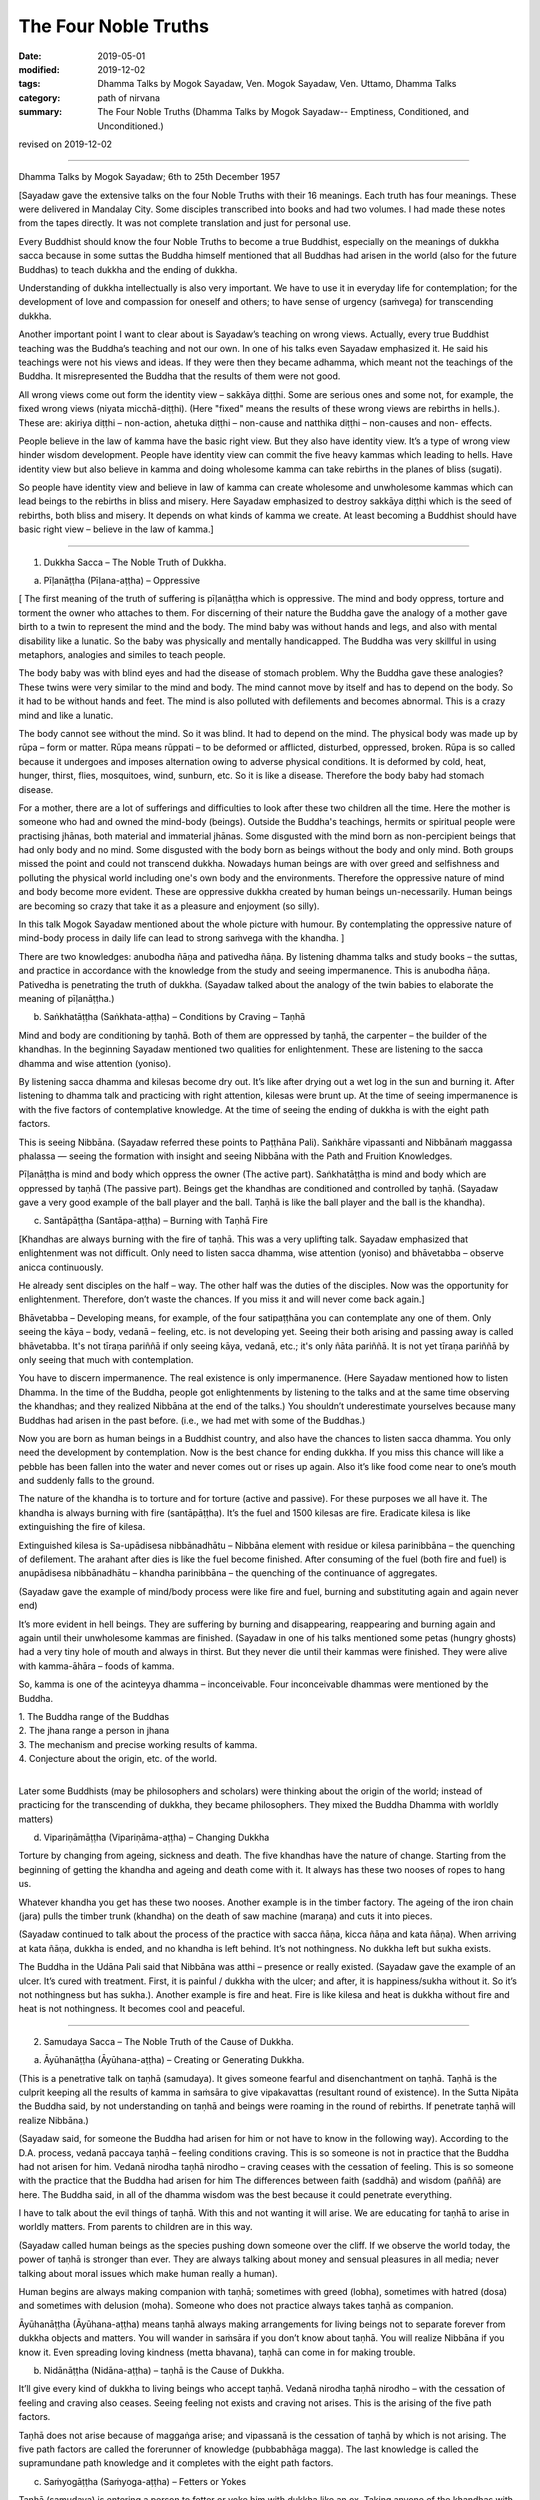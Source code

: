 ==========================================
The Four Noble Truths
==========================================

:date: 2019-05-01
:modified: 2019-12-02
:tags: Dhamma Talks by Mogok Sayadaw, Ven. Mogok Sayadaw, Ven. Uttamo, Dhamma Talks
:category: path of nirvana
:summary: The Four Noble Truths (Dhamma Talks by Mogok Sayadaw-- Emptiness, Conditioned, and Unconditioned.)

revised on 2019-12-02

------

Dhamma Talks by Mogok Sayadaw; 6th to 25th December 1957

[Sayadaw gave the extensive talks on the four Noble Truths with their 16 meanings. Each truth has four meanings. These were delivered in Mandalay City. Some disciples transcribed into books and had two volumes. I had made these notes from the tapes directly. It was not complete translation and just for personal use. 

Every Buddhist should know the four Noble Truths to become a true Buddhist, especially on the meanings of dukkha sacca because in some suttas the Buddha himself mentioned that all Buddhas had arisen in the world (also for the future Buddhas) to teach dukkha and the ending of dukkha. 

Understanding of dukkha intellectually is also very important. We have to use it in everyday life for contemplation; for the development of love and compassion for oneself and others; to have sense of urgency (saṁvega) for transcending dukkha.

Another important point I want to clear about is Sayadaw’s teaching on wrong views. Actually, every true Buddhist teaching was the Buddha’s teaching and not our own. In one of his talks even Sayadaw emphasized it. He said his teachings were not his views and ideas. If they were then they became adhamma, which meant not the teachings of the Buddha. It misrepresented the Buddha that the results of them were not good. 

All wrong views come out form the identity view – sakkāya diṭṭhi. Some are serious ones and some not, for example, the fixed wrong views (niyata micchā-diṭṭhi). (Here "fixed" means the results of these wrong views are rebirths in hells.). These are: akiriya diṭṭhi – non-action, ahetuka diṭṭhi – non-cause and natthika diṭṭhi – non-causes and non- effects. 

People believe in the law of kamma have the basic right view. But they also have identity view. It’s a type of wrong view hinder wisdom development. People have identity view can commit the five heavy kammas which leading to hells. Have identity view but also believe in kamma and doing wholesome kamma can take rebirths in the planes of bliss (sugati). 

So people have identity view and believe in law of kamma can create wholesome and unwholesome kammas which can lead beings to the rebirths in bliss and misery. Here Sayadaw emphasized to destroy sakkāya diṭṭhi which is the seed of rebirths, both bliss and misery. It depends on what kinds of kamma we create. At least becoming a Buddhist should have basic right view – believe in the law of kamma.]

------

1. Dukkha Sacca – The Noble Truth of Dukkha.

(a) Pīḷanāṭṭha (Pīḷana-aṭṭha) – Oppressive 

[ The first meaning of the truth of suffering is pīḷanāṭṭha which is oppressive. The mind and body oppress, torture and torment the owner who attaches to them. For discerning of their nature the Buddha gave the analogy of a mother gave birth to a twin to represent the mind and the body. The mind baby was without hands and legs, and also with mental disability like a lunatic. So the baby was physically and mentally handicapped. The Buddha was very skillful in using metaphors, analogies and similes to teach people.

The body baby was with blind eyes and had the disease of stomach problem. Why the Buddha gave these analogies? These twins were very similar to the mind and body. The mind cannot move by itself and has to depend on the body. So it had to be without hands and feet. The mind is also polluted with defilements and becomes abnormal. This is a crazy mind and like a lunatic. 

The body cannot see without the mind. So it was blind. It had to depend on the mind. The physical body was made up by rūpa – form or matter. Rūpa means rūppati – to be deformed or afflicted, disturbed, oppressed, broken. Rūpa is so called because it undergoes and imposes alternation owing to adverse physical conditions. It is deformed by cold, heat, hunger, thirst, flies, mosquitoes, wind, sunburn, etc. So it is like a disease. Therefore the body baby had stomach disease.

For a mother, there are a lot of sufferings and difficulties to look after these two children all the time. Here the mother is someone who had and owned the mind-body (beings). Outside the Buddha's teachings, hermits or spiritual people were practising jhānas, both material and immaterial jhānas. Some disgusted with the mind born as non-percipient beings that had only body and no mind. Some disgusted with the body born as beings without the body and only mind. Both groups missed the point and could not transcend dukkha. Nowadays human beings are with over greed and selfishness and polluting the physical world including one's own body and the environments. Therefore the oppressive nature of mind and body become more evident. These are oppressive dukkha created by human beings un-necessarily. Human beings are becoming so crazy that take it as a pleasure and enjoyment (so silly).

In this talk Mogok Sayadaw mentioned about the whole picture with humour. By contemplating the oppressive nature of mind-body process in daily life can lead to strong saṁvega with the khandha. ]

There are two knowledges: anubodha ñāṇa and pativedha ñāṇa. By listening dhamma talks and study books – the suttas, and practice in accordance with the knowledge from the study and seeing impermanence. This is anubodha ñāṇa. Pativedha is penetrating the truth of dukkha. (Sayadaw talked about the analogy of the twin babies to elaborate the meaning of pīḷanāṭṭha.)

(b) Saṅkhatāṭṭha (Saṅkhata-aṭṭha) – Conditions by Craving – Taṇhā

Mind and body are conditioning by taṇhā. Both of them are oppressed by taṇhā, the carpenter – the builder of the khandhas. In the beginning Sayadaw mentioned two qualities for enlightenment. These are listening to the sacca dhamma and wise attention (yoniso). 

By listening sacca dhamma and kilesas become dry out. It’s like after drying out a wet log in the sun and burning it. After listening to dhamma talk and practicing with right attention, kilesas were brunt up. At the time of seeing impermanence is with the five factors of contemplative knowledge. At the time of seeing the ending of dukkha is with the eight path factors. 

This is seeing Nibbāna. (Sayadaw referred these points to Paṭṭhāna Pali). Saṅkhāre vipassanti and Nibbānaṁ maggassa phalassa — seeing the formation with insight and seeing Nibbāna with the Path and Fruition Knowledges. 

Pīḷanāṭṭha is mind and body which oppress the owner (The active part). Saṅkhatāṭṭha is mind and body which are oppressed by taṇhā (The passive part). Beings get the khandhas are conditioned and controlled by taṇhā. (Sayadaw gave a very good example of the ball player and the ball. Taṇhā is like the ball player and the ball is the khandha).

(c) Santāpāṭṭha (Santāpa-aṭṭha) – Burning with Taṇhā Fire

[Khandhas are always burning with the fire of taṇhā. This was a very uplifting talk. Sayadaw emphasized that enlightenment was not difficult. Only need to listen sacca dhamma, wise attention (yoniso) and bhāvetabba – observe anicca continuously. 

He already sent disciples on the half – way. The other half was the duties of the disciples. Now was the opportunity for enlightenment. Therefore, don’t waste the chances. If you miss it and will never come back again.]

Bhāvetabba – Developing means, for example, of the four satipaṭṭhāna you can contemplate any one of them. Only seeing the kāya – body, vedanā – feeling, etc. is not developing yet. Seeing their both arising and passing away is called bhāvetabba. It's not tīraṇa pariññā if only seeing kāya, vedanā, etc.; it's only ñāta pariññā. It is not yet tīraṇa pariññā by only seeing that much with contemplation. 

You have to discern impermanence. The real existence is only impermanence. (Here Sayadaw mentioned how to listen Dhamma. In the time of the Buddha, people got enlightenments by listening to the talks and at the same time observing the khandhas; and they realized Nibbāna at the end of the talks.) You shouldn’t underestimate yourselves because many Buddhas had arisen in the past before. (i.e., we had met with some of the Buddhas.) 

Now you are born as human beings in a Buddhist country, and also have the chances to listen sacca dhamma. You only need the development by contemplation. Now is the best chance for ending dukkha. If you miss this chance will like a pebble has been fallen into the water and never comes out or rises up again. Also it’s like food come near to one’s mouth and suddenly falls to the ground. 

The nature of the khandha is to torture and for torture (active and passive). For these purposes we all have it. The khandha is always burning with fire (santāpāṭṭha). It’s the fuel and 1500 kilesas are fire. Eradicate kilesa is like extinguishing the fire of kilesa. 

Extinguished kilesa is Sa-upādisesa nibbānadhātu – Nibbāna element with residue or kilesa parinibbāna – the quenching of defilement. The arahant after dies is like the fuel become finished. After consuming of the fuel (both fire and fuel) is anupādisesa nibbānadhātu – khandha parinibbāna – the quenching of the continuance of aggregates. 

(Sayadaw gave the example of mind/body process were like fire and fuel, burning and substituting again and again never end)

It’s more evident in hell beings. They are suffering by burning and disappearing, reappearing and burning again and again until their unwholesome kammas are finished. (Sayadaw in one of his talks mentioned some petas (hungry ghosts) had a very tiny hole of mouth and always in thirst. But they never die until their kammas were finished. They were alive with kamma-āhāra – foods of kamma. 

So, kamma is one of the acinteyya dhamma – inconceivable. Four inconceivable dhammas were mentioned by the Buddha. 

| 1. The Buddha range of the Buddhas 
| 2. The jhana range a person in jhana 
| 3. The mechanism and precise working results of kamma. 
| 4. Conjecture about the origin, etc. of the world. 
| 

Later some Buddhists (may be philosophers and scholars) were thinking about the origin of the world; instead of practicing for the transcending of dukkha, they became philosophers. They mixed the Buddha Dhamma with worldly matters) 

(d) Vipariṇāmāṭṭha (Vipariṇāma-aṭṭha) – Changing Dukkha

Torture by changing from ageing, sickness and death. The five khandhas have the nature of change. Starting from the beginning of getting the khandha and ageing and death come with it. It always has these two nooses of ropes to hang us. 

Whatever khandha you get has these two nooses. Another example is in the timber factory. The ageing of the iron chain (jara) pulls the timber trunk (khandha) on the death of saw machine (maraṇa) and cuts it into pieces. 

(Sayadaw continued to talk about the process of the practice with sacca ñāṇa, kicca ñāṇa and kata ñāṇa). When arriving at kata ñāṇa, dukkha is ended, and no khandha is left behind. It’s not nothingness. No dukkha left but sukha exists. 

The Buddha in the Udāna Pali said that Nibbāna was atthi – presence or really existed. (Sayadaw gave the example of an ulcer. It’s cured with treatment. First, it is painful / dukkha with the ulcer; and after, it is happiness/sukha without it. So it’s not nothingness but has sukha.). Another example is fire and heat. Fire is like kilesa and heat is dukkha without fire and heat is not nothingness. It becomes cool and peaceful.

------

2. Samudaya Sacca – The Noble Truth of the Cause of Dukkha.

(a) Āyūhanāṭṭha (Āyūhana-aṭṭha) – Creating or Generating Dukkha.

(This is a penetrative talk on taṇhā (samudaya). It gives someone fearful and disenchantment on taṇhā. Taṇhā is the culprit keeping all the results of kamma in saṁsāra to give vipakavattas (resultant round of existence). In the Sutta Nipāta the Buddha said, by not understanding on taṇhā and beings were roaming in the round of rebirths. If penetrate taṇhā will realize Nibbāna.)

(Sayadaw said, for someone the Buddha had arisen for him or not have to know in the following way). According to the D.A. process, vedanā paccaya taṇhā – feeling conditions craving. This is so someone is not in practice that the Buddha had not arisen for him. Vedanā nirodha taṇhā nirodho – craving ceases with the cessation of feeling. This is so someone with the practice that the Buddha had arisen for him The differences between faith (saddhā) and wisdom (paññā) are here. The Buddha said, in all of the dhamma wisdom was the best because it could penetrate everything. 

I have to talk about the evil things of taṇhā. With this and not wanting it will arise. We are educating for taṇhā to arise in worldly matters. From parents to children are in this way. 

(Sayadaw called human beings as the species pushing down someone over the cliff. If we observe the world today, the power of taṇhā is stronger than ever. They are always talking about money and sensual pleasures in all media; never talking about moral issues which make human really a human). 

Human begins are always making companion with taṇhā; sometimes with greed (lobha), sometimes with hatred (dosa) and sometimes with delusion (moha). Someone who does not practice always takes taṇhā as companion.

Āyūhanāṭṭha (Āyūhana-aṭṭha) means taṇhā always making arrangements for living beings not to separate forever from dukkha objects and matters. You will wander in saṁsāra if you don’t know about taṇhā. You will realize Nibbāna if you know it. Even spreading loving kindness (metta bhavana), taṇhā can come in for making trouble.

(b) Nidānāṭṭha (Nidāna-aṭṭha) – taṇhā is the Cause of Dukkha.

It’ll give every kind of dukkha to living beings who accept taṇhā. Vedanā nirodha taṇhā nirodho – with the cessation of feeling and craving also ceases. Seeing feeling not exists and craving not arises. This is the arising of the five path factors. 

Taṇhā does not arise because of maggaṅga arise; and vipassanā is the cessation of taṇhā by which is not arising. The five path factors are called the forerunner of knowledge (pubbabhāga magga). The last knowledge is called the supramundane path knowledge and it completes with the eight path factors.

(c) Saṁyogāṭṭha (Saṁyoga-aṭṭha) – Fetters or Yokes

Taṇhā (samudaya) is entering a person to fetter or yoke him with dukkha like an ox. Taking anyone of the khandhas with clinging as I, I am and mine becomes identity view – sakkāya diṭṭhi. [Sayadaw talked about the vipassanā processes and vipassanā ñāṇa (seeing anicca) effect on kilesas.] 

Vipassanā ñāṇa only suppress the coarse and mild defilements like the jhāna samādhi. Only the Path Knowledge eradicates the latent defilments – anusaya. Taṇhā yokes the person with heavy loads like an ox. (Sayadaw talked about how taṇhā effects human begins in society with humour.)

(d) Palibodhāṭṭha (Palibodha-aṭṭha) – Hinder or Disturb

Taṇhā samudaya hinders or disturbs a person to free from dukkha. In the beginning Sayadaw talked to people not to cling to the five khandhas as this is me, this I am and this is mine. Mind/body are arising by conditions and causes. Contemplate oneself and other things as suññāta (emptiness) and then you'll get the suññāta ñāṇa. He based on the sutta from Sutta Nipāta, Mogharāja’s Question to Buddha, and it was about suññāta. Palibodha means hinder the path to Nibbāna.

Taṇhā prefers the birth, ageing and death of saṁsāra. And it hinders path and fruit. In the Dhammapada, the Buddha compared taṇhā to a mother and avijjā to a father. (This analogy by the Buddha was profound and penetrative with contemplation.)

------

3.Nirodha Sacca – The Noble Truth of the Cessation of Dukkha.

(a) Nissaraṇāṭṭha (Nissaraṇa-aṭṭha) – Escaping from Dukkha.

Escape from the three rounds of existence – vattas. These are: kilesa, kamma and vipāka vattas. Sayadaw gave a very strong saṁvega talk, and sometimes it was humorous. A place free from the three rounds of existence. 

Only we understand beings are revolving around the three vattas and wanting to escape from them. Therefore first, I’ll show how beings are in the endless cycle around the three vatta. Vatta – means a circle, revolving like a ball is called vatta.

(Sayadaw in a talk gave a simile of a ball player and a ball represented taṇhā and khandha. He explained the three vattas by using D.A. process. His demonstration of a being tortured and oppressed by three vatts was quite interesting). 

Beings have to suffer until their kilesas and kammas vattas are finished. I’ll talk the benefits of escaping from vattas. Living beings are running around in circle, becoming nausea and dizziness. But they are not tired and happy about with it. 

After beings are dying and dying and changing heads to heads (He gave some stories of changing heads. Some people only know about the evolution but not de-evolution. They taught us that men developed from monkeys. But they don’t know men also can be in de-evolution or degenerate into monkeys. Both are including in the law of kamma. Now human beings are at the point of de-evolution stage). 

People don’t want to be free from dukkha. There are three crazy types for those three vattas: rāgāumattaka – lunatics of lust, dosāunmattaka – lunatics of ager and mohāumattaka – lunatics of delusion.

(b) Vivekāṭṭha (Viveka-aṭṭha) – Seclusion

It has the secluded nature. They are in disturbances with the impermanence if you look at mind and body with ñāṇa eyes. It will be very clear about them with the practice (i.e., saṅkhata and asankhatā or mind/body and Nibbāna).

If you practice with the contemplation of feeling and it includes cittānupassanā and dhammānupassanā. The life span of a feeling is only ① and ②. At ① is arising and at ② is vanishing. It’s during the one mind moment.

Contemplation of feeling arises in the body and the contemplative mind (ñāṇa) arises at manāyatana (mind base). At the time of contemplation will see its non-existence. Vipassanā has to be made effort. You have to think and to be mindful. It needs a lot of effort in the practice to see impermanence. 

Therefore, you have to work hard and persevere in the matter of seeing Nibbāna. When in Nibbāna it’s not tired. At the time of seeing anicca is seeing disturbances. Free from disturbances is Nibbāna. With vipassanā knowledge (ñāṇa) becoming more mature, you see anicca in details with more disturbances.

Don’t say about seeing and knowing Nibbāna. If you don’t see the disturbances of impermanence even can’t speculate about it (i.e., nibbāna). It’s better to see a lot of impermanence and have strong disenchantment with it. With these and rise up to the knowledge of not wanting it. At the time, if you can make the decision – as it’s real dukkha, all the impermanences come to an end with a blip!

Because of the disappearance of defilements and impermanences also disappear. The Path Knowledge is seeing the no disturbances. It is not the mind cutting off kilesas. It’s the eight Path Factors doing the job. The mind is including as co-nascence conditions – sahajātapaccayo.

Don’t take Nibbāna as seeing the nothingness. The Nibbāna — death of kilesa, has the nature of good looking at it. The nature of good staying only comes with the passing away of the arahant (i.e., parinibbāna;we should not take it literally. Although the arahant's mind is pure, he still has the burdened body. Parinibbāna is the complete cessation of the five burdened kandha with complete freedom.) If you are looking at whichever place of the 31 realms of existence, you will only find disturbances with anicca. 

These are the causes of defilements (kilesas). It’s free from the disturbances of kilesa that Nibbāna is clear away of all other things. In Nibbāna there is not the mind and body as we have. If you ask; “It is the mind or the body?”

The answer is mind dhamma (nāma dhamma). It’s not the kind of nāma (mind) dhamma which has the arising, presence and dissolution (uppāda, ṭhiti and bhaṅga).

It’s the place where the enlightened yogis are frequently taking enjoyment in it. This is the place where the dhamma of Nibbāna is leading there. These dhammas have to incline towards it. Our mind (nāma) has to incline towards the objects (i.e., the worldly mind). The other minds (i.e., supramundane mind or fruitions) have to incline towards Nibbānic mind (nāma). 

Someone entering into the attainment of cessation – nirodha samāpatti or cessation of perception and feeling – saññāvedayitanirodha can incline his/her mind to Nibbāna for seven days. The nāma dhamma of Nibbāna and the fruition knowledge are arising together without separation. (Sayadaw gave the following example). 

In the center of Mandalay Zay – cho Bazzar there is a big clock tower. All the cars come from whichever directions have to look at the clock there. It’s like this clock. In the same way yogis experienced Nibbāna and it was impossible for them not to see it again. It’s the best of the best. All ariyas if they have free of time and always inclining towards it. 

Why is that? Because it gives you comfort. Therefore you can call it happiness – sukha (The Buddha defined it as the Supreme Happiness. Transcend all worldly happiness including jhāna). All worldly matters give you dukkha but Nibbāna has the characteristic of happiness, peace and joy. 

Is Nibbāna has the body or not? If, it has the body must has to be changed and perished. If without the body and how can it stays put? It has no body, no form, no shape and no image. By looking at it is happy and peaceful. This is someone still has the body (still alive with the body). 

It is a very special place. Nibbāna is the noblest thing. The worldlings also ought to like it that is without dukkha It’s the best thing for the Buddha. Therefore there are no other things better than that. 

(c) Asaṅkhatāṭṭha (Asaṅkhata-aṭṭha) – Unconditioned.

(Sayadaw explained saṅkhata dukkha and asaṅkhata Nibbāna in a very skillful way. He could talk about conditioned dhamma in worldly life with penetration. So, we can see the foolishness and stupidity of human beings. Conditioned phenomena are really dukkha. But all living beings are like a blind elephant pushing blindly through the very thick and dangerous forest. It’s quite a tragedy.)

Nibbāna is free from continuous conditioning, and originally stable nature. Everything under the conditioning ends up with dissolution. Only you understand the conditioned nature and prefer the unconditioned. The five khandhas survive and arise with the conditions of kamma, citta, utu and āhāra (action, mind, temperature and food). 

Therefore the conditions are masters and the five khandhas are slaves. Someone can clear away saṅkhata dhamma will see asaṅkhata. This is looking at its nature. Nibbāna has the nature of peacefulness. The Path factors look at it also peaceful because it has no kilesas. This is arriving at Nibbāna with inclining. The real arriving is only becoming an arahant and passing away.

At once time the Buddha with a monk ascended on a mountain and both of them were looking down to the very deep cliff. The monk exclaimed as it was very terrifying. But the Buddha responded to him as not knowing the truth was more terrifying than that. This only died once but if you didn’t know the truth would die again and again. 

(And then Sayadaw explained about many different types of khandha dukkha came from the conditioning. Every Buddhist should understand about dukkha intellectually and reflect on it very often. If not our knowledge on dukkha is still on the animal level. 

Understand rightly on dukkha develop love, compassion and wisdom. In the commentary mentioned three kinds of dukkha. There only took saṅkhāra dukkha as paramattha dukkha. Except dukkha-dukkhatā, the other two — saṅkhāra-dukkhatā and viparinama-dukkhatā can be used as conventional and ultimate dukkhas. 

Here Sayadaw was using the saṅkhāra dukkha as the conventional dukkha to explain many things in life. It gives the sense of strong saṁvega.)

This body is not good, so we have to make correction of it. Every day we have to condition it in many different ways. Even we take these things as a pleasure (the power of ignorance). Today I’ll talk about the quenching – nibbuta, nature of Nirodha Sacca. (He gave the example from the Aggivaccha Sutta)

Nibbāna dhamma is like the fuels finished and the fire extinguished. No khandhas left behind (both mind and body). It’s only staying with quenching. The cycle of saṁsāra is with fuels and fire going together. Therefore the nature of Nibbāna is quenching and clear (Because of no aggregates). Jhānas are peaceful but has body, so not clear away with things. 

(d) Amatāṭṭha (Amata-aṭṭha) – Deathless

With the khandhas every living being brings with them ageing, sickness and death. They are like torturers and the khandhas are sufferers. Beings are always burning with eleven kinds of fire: lobha, dosa, moha, ageing, sickness, death, soka, parideva, dukkha, domanassa and upāyāsa. Nibbāna has no ageing and death, and always exists. 

Khandhas are like a poisonous tree. The nature of ageing and death poisons exists together with the khandhas. The oppressed khandhas and the oppressive dhammas are going together. (Here Sayadaw talked about feelings in an extensive way). 

Living beings are sinking in the pleasant feelings (Like the ants are sinking and sticking in honey). Everyday beings are doing things for enjoying in pleasant feelings. Feeling is like the poison and a murderer. If you looking at the D.A. process and will find that because of feeling and taṇhā, upādāna and kamma come to be. 

(Sayadaw ended his talk with the contemplation of feeling). Seeing impermanence of feeling is seeing your own death. After comes disenchantment, its ending and escape from death. It’s the deathless of Nibbāna – Amatāṭṭha.

------

4. Magga Sacca – The Truth of the Path

(a) Niyyātāṭṭha (Niyyāti-aṭṭha) – Escape from the three Vattas, and leading to Nibbāna.

Dhamma carries someone from the three vattas towards Nibbāna. For this purpose Sayadaw was using Vedanānupassanā in practice. 

Contemplate to see impermanence every time when feeling arises. It's free from the three vattas while seeing impermanence every time. The contemplative mind (maggaṅga) arises at the mind base (manāyatana). Taṇhā (craving) is a mental factor (cetasika). Also it arises at the mind base. Every time ñāṇa comes in and taṇhā can’t arise and free from the vattas.

First, seeing impermanence is a cūḷa-sotāpanna and will be safe from one life to the planes of misery. But at near death still āsanna kamma (death proximate kamma) can come in. So near death if you can contemplate impermanence is not a problem.

(So, near death still can maintain the power of anicca is not becoming a problem for dying. For the maintenance of anicca we need a regular practice. Therefore, Sayadaw encouraged disciples to practice until its safety, i.e., becoming a sotāpanna.) 

Continue the contemplation to become disenchantment. Defilements die away if the knowledge of not wanting arises. With the cessation of feeling kilesa vatta disappears.

Sayadaw gave the example of cutting a tree. Yathābhūta Ñāṇa cuts the tree at the top points, Nibbida Ñāṇa near the base. And the Path Knowledge is digging out the root.

(b) Hetu-aṭṭha – Straight towards Nibbāna

Magga Sacca is the straight forwards dhamma and Samudaya Sacca (taṇhā is the crooked dhamma. With the comparison of both will understand them. With the straight forwards dhamma and going straightly will arrive to the place. With the crooked dhamma can’t arrive there. By knowing the straight forwards one and can let go of the crooked one.

(Sayadaw using the monkey trap to express the cunning of taṇhā). A monkey out of greed was taking the foods in a trap. It was set up by a hunter with pitch inside. Because of that the monkey’s two hands, two legs and the head were sticking with the pitch, inside the trap. In the same way the five khandhas are sticking with the pitch of taṇhā.

(C) Dassanāṭṭha (Dassana-aṭṭha) – Vision

The path leads to the vision of Nibbāna and penetrate the four Noble Truths (Sayadaw dispelled wrong view and unclosed the vision of Nibbāna with the Naked Ascetic Kassapa Sutta). I’ll explain the vision of Nibbāna. If become knowledge – vijjā, it is not only seeing Nibbāna, but also the Four Noble Truth at the same time. Sammādiṭṭhi – The eyes of knowledge is better than the eyes of the Brahma gods. 

For seeing the four Noble Truths is very difficult. Brahma gods can see things clearly with their divine eyes although they can’t penetrate it. If the practice not becomes the vision of Nibbāna (dassanāṭṭha) and it can still fall into the dangers of misery. (Sayadaw gave some examples of these dangers and urged his disciples to practice hard).

After it becomes vision – dassanāṭṭha and will has stability without changes. You are only going upwardly without falling down again. 

(d) Adhipateyyāṭṭha (Adhipateyya-aṭṭha) – Predominance, Governing 

Unshakable – after enlightenments; sīla, samādhi and paññā become adhisīla, adhisamādhi and adhipaññā (higher virtuous behavior, higher concentration and wisdom). Nobody can comes and destroy it. There were many stories in the time of the Buddha, Mara – the evil one had tested his disciples and never succeeded. It will become adhipateyyāṭṭha only by seeing Nibbāna which is the ending of dukkha. It still can be fallen apart with ordinary sīla, samādhi and paññā when encountering with the coarse objects.

(For the adhisamādhi Sayadaw gave the example with Devadatta)
He had jhāna samādhi and psychic power but not sammā samādhi (adhisamādhi) or paññā samādhi. So he ended up in ruin. (Sayadaw continued to talk about the influence of taṇhā by using the Nadi Sutta).

Living beings with taṇhā and clinging to things which are unstable and unreliable. Devedatta was a good example. Even jhāna and abhiññā are unreliable and no need to talk about the worldly pleasures. (Sayadaw continued to talk on cittānupassanā). 

Whatever mind arises contemplate impermanence. After that, continue to contemplate its disenchantment (Nibbidā Ñāṇa) to arise. From the knowledge of impermanence to the knowledge of disenchantment is not easy. It takes a very long time to develop. But someone mature in pāramitā it doesn’t take very long.

------

revised on 2019-12-02; cited from https://oba.org.tw/viewtopic.php?f=22&t=4241&p=36067#p36067 (posted on 2019-03-03)

------

- `Content <{filename}pt10-content-of-part10%zh.rst>`__ of Part 10 on "Dhamma Talks by Mogok Sayadaw"

------

- `Content <{filename}content-of-dhamma-talks-by-mogok-sayadaw%zh.rst>`__ of "Dhamma Talks by Mogok Sayadaw"

------

- `Content <{filename}../publication-of-ven-uttamo%zh.rst>`__ of Publications of Ven. Uttamo

------

**According to the translator— Ven. Uttamo's words, this is strictly for free distribution only, as a gift of Dhamma—Dhamma Dāna. You may re-format, reprint, translate, and redistribute this work in any medium.**

..
  12-02 rev. proofread by bhante; (a) Pīḷanāṭṭha (Pīḷana-aṭṭha) – Oppressive
  11-05 rev. proofread by bhante
  2019-04-29  create rst; post on 05-01